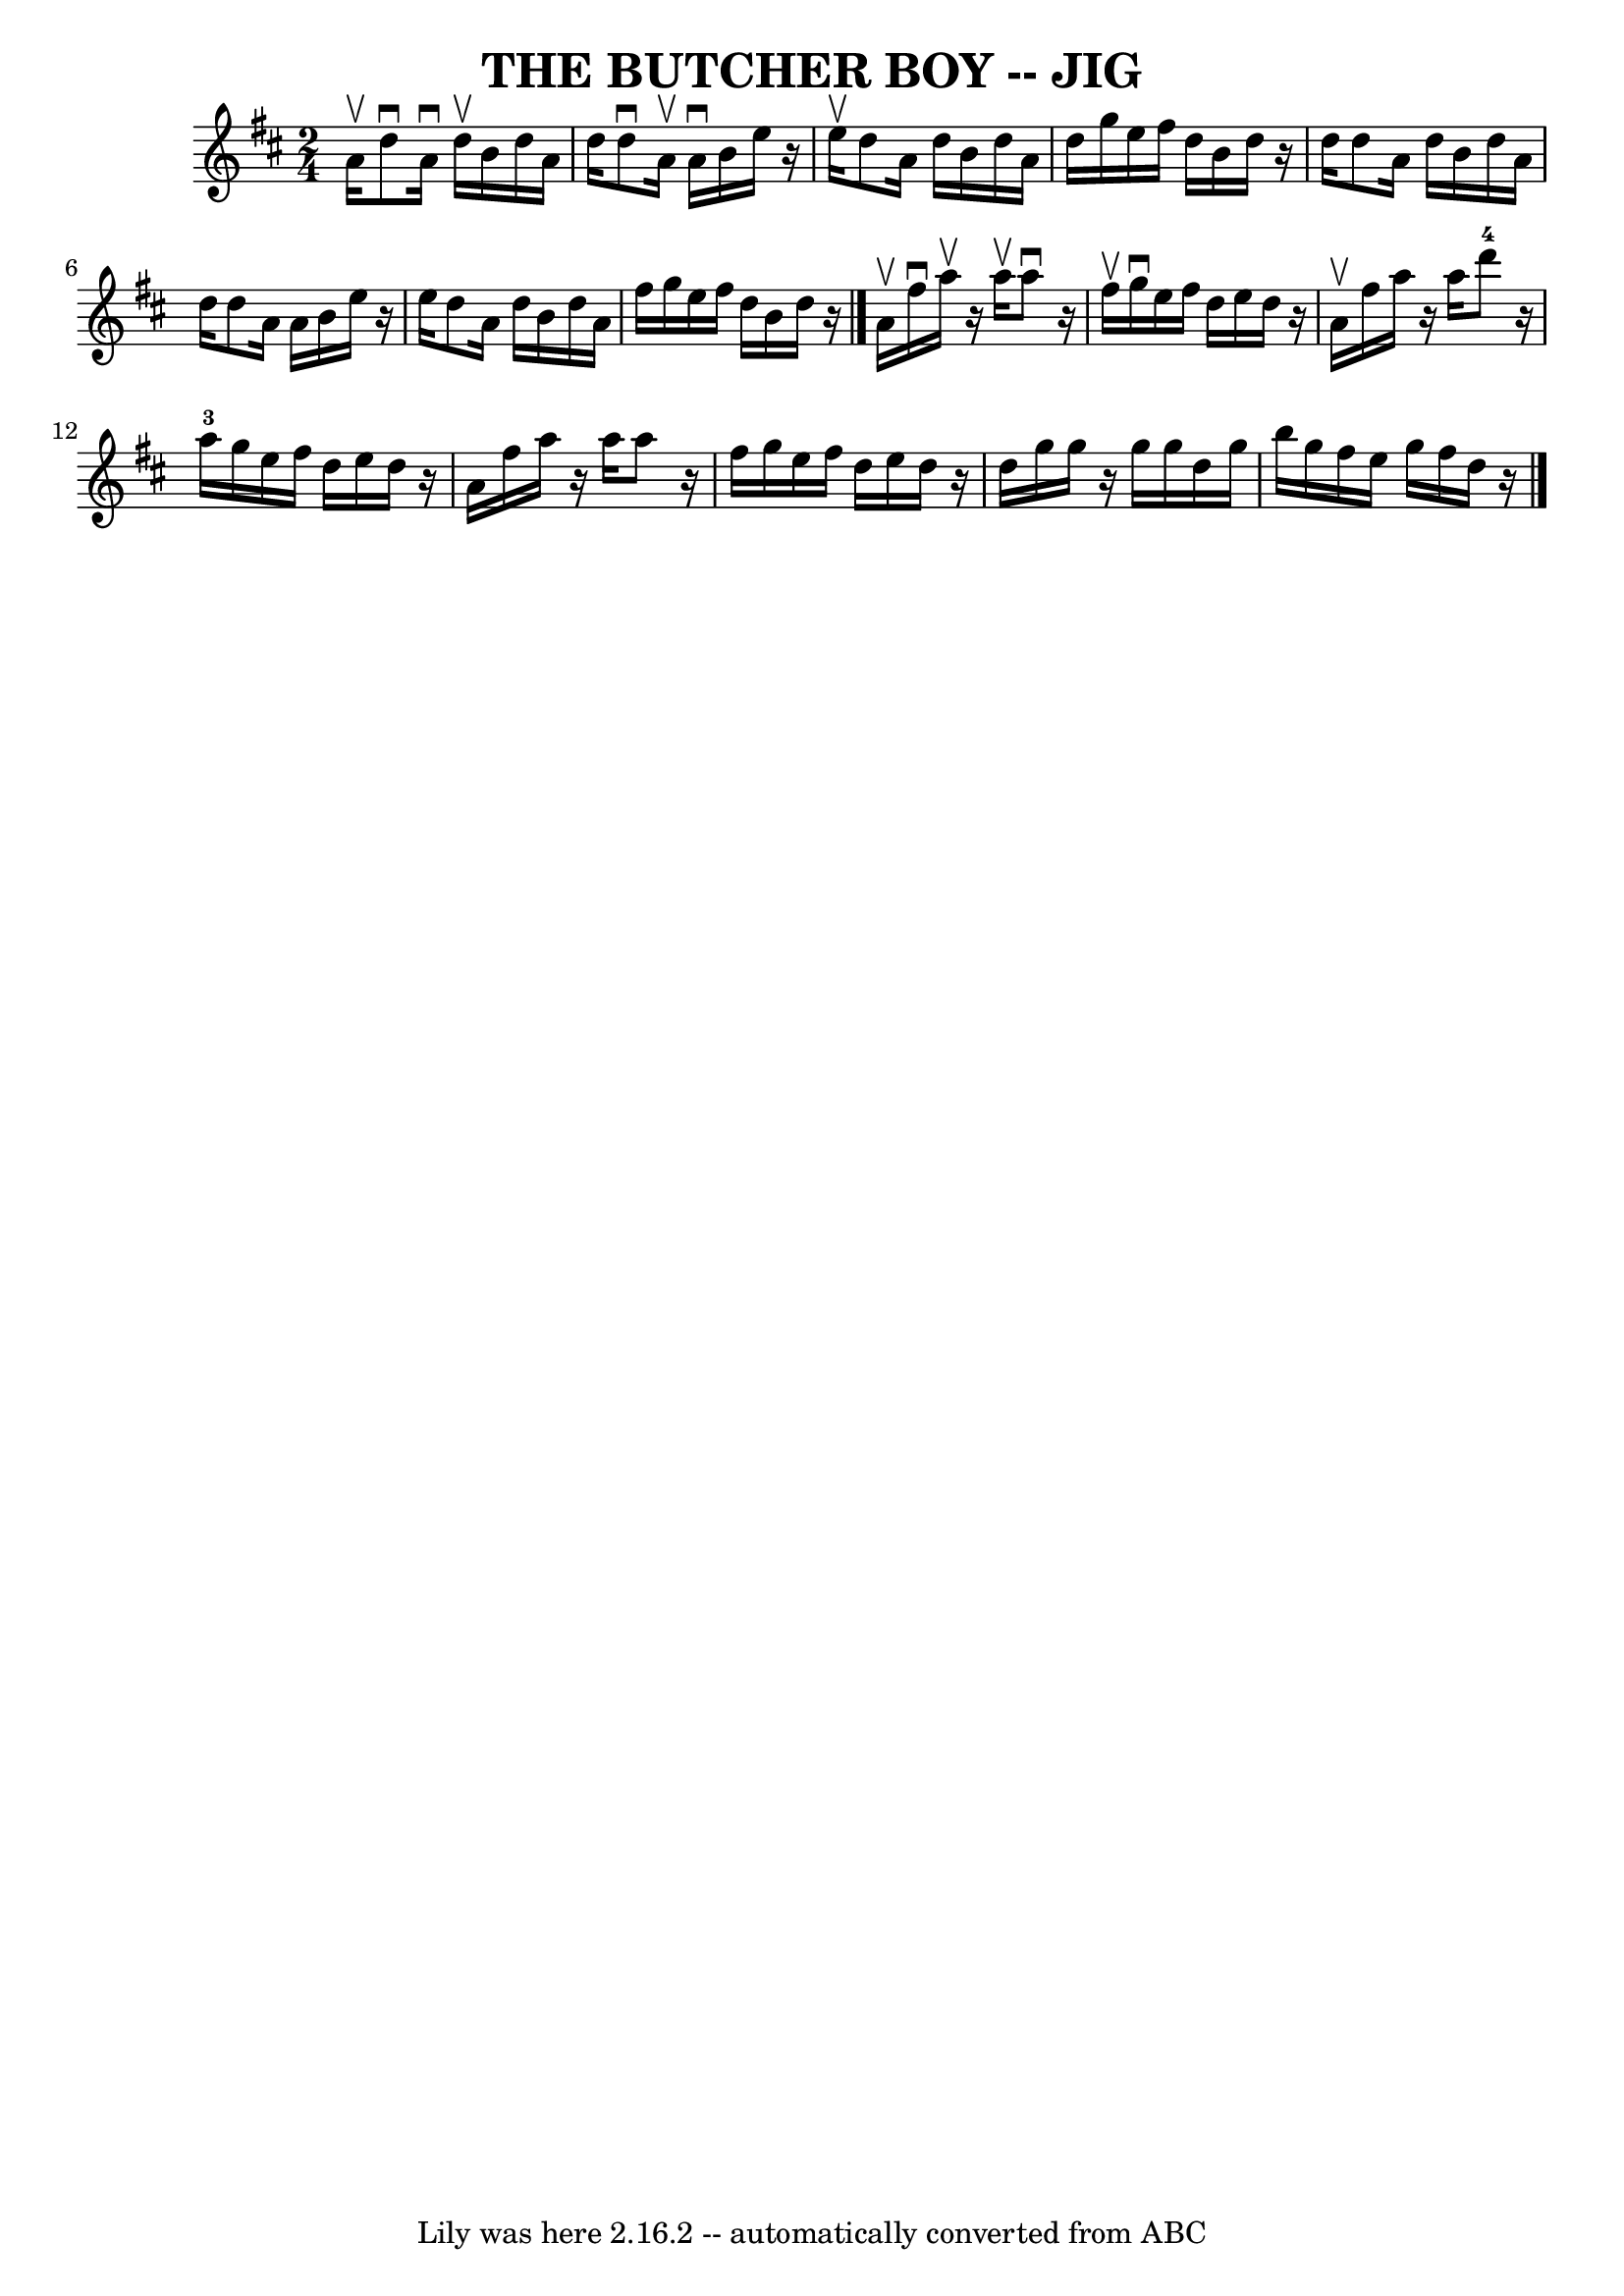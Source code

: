 \version "2.7.40"
\header {
	book = "Ryan's Mammoth Collection of Fiddle Tunes"
	crossRefNumber = "1"
	footnotes = ""
	tagline = "Lily was here 2.16.2 -- automatically converted from ABC"
	title = "THE BUTCHER BOY -- JIG"
}
voicedefault =  {
\set Score.defaultBarType = "empty"

\time 2/4 \key d \major a'16^\upbow       |
 d''8^\downbow a'16 
^\downbow d''16^\upbow b'16 d''16 a'16 d''16    |
 d''8 
^\downbow a'16^\upbow a'16^\downbow b'16 e''16    r16 e''16^\upbow  
 |
 d''8 a'16 d''16 b'16 d''16 a'16 d''16    |
 
 g''16 e''16 fis''16 d''16 b'16 d''16    r16 d''16        
|
 d''8 a'16 d''16 b'16 d''16 a'16 d''16 d''8    
a'16 a'16 b'16 e''16    r16 e''16    |
 d''8 a'16 d''16  
 b'16 d''16 a'16 fis''16    |
 g''16 e''16 fis''16    
d''16 b'16 d''16    r16   \bar "|." a'16^\upbow       |
   
fis''16^\downbow a''16^\upbow   r16 a''16^\upbow a''8^\downbow   r16 
fis''16^\upbow   |
 g''16^\downbow e''16 fis''16 d''16    
e''16 d''16    r16 a'16^\upbow   |
 fis''16 a''16    r16 a''16   
 d'''8-4   r16 a''16-3   |
 g''16 e''16 fis''16    
d''16 e''16 d''16    r16 a'16        |
 fis''16 a''16    r16 
a''16 a''8    r16 fis''16    |
 g''16 e''16 fis''16 d''16   
 e''16 d''16    r16 d''16    |
 g''16 g''16    r16 g''16 g''16 
 d''16 g''16 b''16    |
 g''16 fis''16 e''16 g''16    
fis''16 d''16    r16   \bar "|."   
}

\score{
    <<

	\context Staff="default"
	{
	    \voicedefault 
	}

    >>
	\layout {
	}
	\midi {}
}
